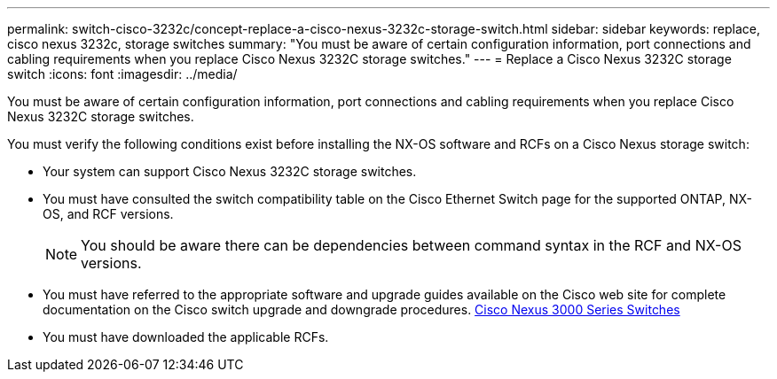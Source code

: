 ---
permalink: switch-cisco-3232c/concept-replace-a-cisco-nexus-3232c-storage-switch.html
sidebar: sidebar
keywords: replace, cisco nexus 3232c, storage switches
summary: "You must be aware of certain configuration information, port connections and cabling requirements when you replace Cisco Nexus 3232C storage switches."
---
= Replace a Cisco Nexus 3232C storage switch
:icons: font
:imagesdir: ../media/

[.lead]
You must be aware of certain configuration information, port connections and cabling requirements when you replace Cisco Nexus 3232C storage switches.

You must verify the following conditions exist before installing the NX-OS software and RCFs on a Cisco Nexus storage switch:

* Your system can support Cisco Nexus 3232C storage switches.
* You must have consulted the switch compatibility table on the Cisco Ethernet Switch page for the supported ONTAP, NX-OS, and RCF versions.
+
[NOTE]
====
You should be aware there can be dependencies between command syntax in the RCF and NX-OS versions.
====

* You must have referred to the appropriate software and upgrade guides available on the Cisco web site for complete documentation on the Cisco switch upgrade and downgrade procedures. http://www.cisco.com/en/US/products/ps9670/prod_installation_guides_list.html[Cisco Nexus 3000 Series Switches^]
* You must have downloaded the applicable RCFs.
